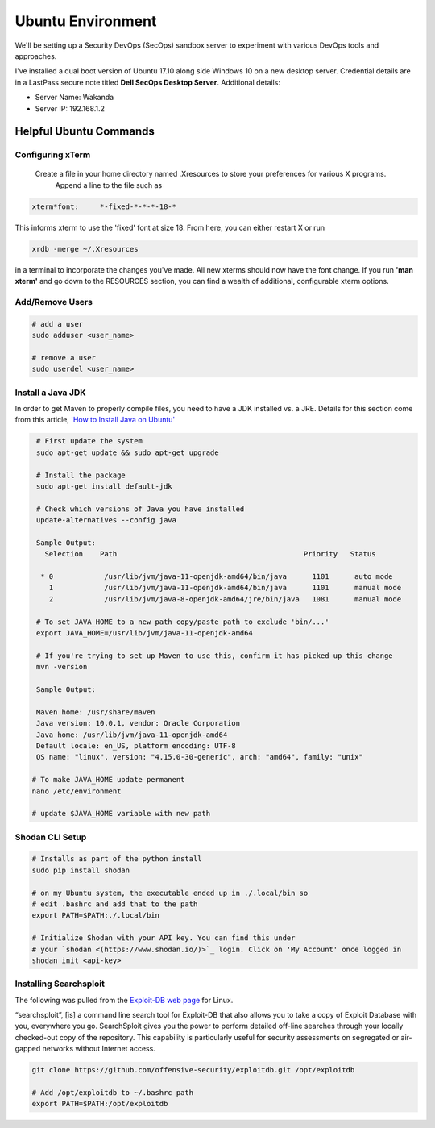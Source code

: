 Ubuntu Environment
==================
We'll be setting up a Security DevOps (SecOps) sandbox server to experiment with various DevOps
tools and approaches.

I've installed a dual boot version of Ubuntu 17.10 along side Windows 10 on a new desktop server.
Credential details are in a LastPass secure note titled **Dell SecOps Desktop Server**. Additional
details:

* Server Name: Wakanda
* Server IP: 192.168.1.2

Helpful Ubuntu Commands
-----------------------

Configuring xTerm
~~~~~~~~~~~~~~~~~

 Create a file in your home directory named .Xresources to store your preferences for various X programs.
   Append a line to the file such as

.. code:: bash

   xterm*font:     *-fixed-*-*-*-18-*

This informs xterm to use the 'fixed' font at size 18. From here, you can either restart X or run

.. code:: bash

   xrdb -merge ~/.Xresources

in a terminal to incorporate the changes you've made. All new xterms should now have the font change. If you run
**'man xterm'** and go down to the RESOURCES section, you can find a wealth of additional, configurable xterm options.

Add/Remove Users
~~~~~~~~~~~~~~~~

.. code:: bash

   # add a user
   sudo adduser <user_name>

   # remove a user
   sudo userdel <user_name>

Install a Java JDK
~~~~~~~~~~~~~~~~~~
In order to get Maven to properly compile files, you need to have a JDK installed vs. a JRE. Details for
this section come from this article, `'How to Install Java on Ubuntu'
<https://thishosting.rocks/install-java-ubuntu/>`_

.. code:: bash

   # First update the system
   sudo apt-get update && sudo apt-get upgrade

   # Install the package
   sudo apt-get install default-jdk

   # Check which versions of Java you have installed
   update-alternatives --config java

   Sample Output:
     Selection    Path                                            Priority   Status

    * 0            /usr/lib/jvm/java-11-openjdk-amd64/bin/java      1101      auto mode
      1            /usr/lib/jvm/java-11-openjdk-amd64/bin/java      1101      manual mode
      2            /usr/lib/jvm/java-8-openjdk-amd64/jre/bin/java   1081      manual mode

   # To set JAVA_HOME to a new path copy/paste path to exclude 'bin/...'
   export JAVA_HOME=/usr/lib/jvm/java-11-openjdk-amd64

   # If you're trying to set up Maven to use this, confirm it has picked up this change
   mvn -version

   Sample Output:

   Maven home: /usr/share/maven
   Java version: 10.0.1, vendor: Oracle Corporation
   Java home: /usr/lib/jvm/java-11-openjdk-amd64
   Default locale: en_US, platform encoding: UTF-8
   OS name: "linux", version: "4.15.0-30-generic", arch: "amd64", family: "unix"

  # To make JAVA_HOME update permanent
  nano /etc/environment

  # update $JAVA_HOME variable with new path

Shodan CLI Setup
~~~~~~~~~~~~~~~~

.. code:: bash

   # Installs as part of the python install
   sudo pip install shodan

   # on my Ubuntu system, the executable ended up in ./.local/bin so
   # edit .bashrc and add that to the path
   export PATH=$PATH:./.local/bin

   # Initialize Shodan with your API key. You can find this under
   # your `shodan <(https://www.shodan.io/)>`_ login. Click on 'My Account' once logged in
   shodan init <api-key>

Installing Searchsploit
~~~~~~~~~~~~~~~~~~~~~~~

The following was pulled from the `Exploit-DB web page <https://www.exploit-db.com/searchsploit/#installlinux>`_
for Linux.

“searchsploit”, [is] a command line search tool for Exploit-DB that also allows you to take a copy of Exploit Database
with you, everywhere you go. SearchSploit gives you the power to perform detailed off-line searches through your
locally checked-out copy of the repository. This capability is particularly useful for security assessments on
segregated or air-gapped networks without Internet access.

.. code:: bash

   git clone https://github.com/offensive-security/exploitdb.git /opt/exploitdb

   # Add /opt/exploitdb to ~/.bashrc path
   export PATH=$PATH:/opt/exploitdb


